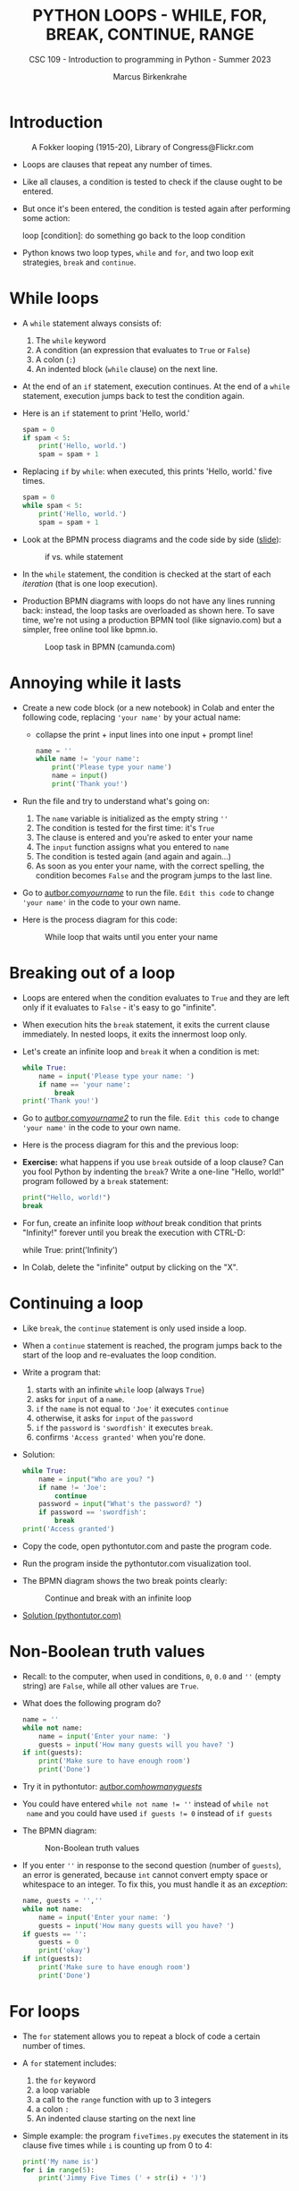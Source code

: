 #+TITLE:PYTHON LOOPS - WHILE, FOR, BREAK, CONTINUE, RANGE
#+AUTHOR: Marcus Birkenkrahe
#+SUBTITLE: CSC 109 - Introduction to programming in Python - Summer 2023
#+STARTUP: overview hideblocks indent inlineimages entitiespretty
#+PROPERTY: header-args:python :results output :exports both :session *Python*
* Introduction
#+attr_latex: :width 400px
#+caption: A Fokker looping (1915-20), Library of Congress@Flickr.com
[[../img/loop.jpg]]

- Loops are clauses that repeat any number of times.

- Like all clauses, a condition is tested to check if the clause ought
  to be entered.

- But once it's been entered, the condition is tested again after
  performing some action:
  #+begin_example python
     loop [condition]:
        do something
        go back to the loop condition
  #+end_example

- Python knows two loop types, ~while~ and ~for~, and two loop exit
  strategies, ~break~ and ~continue~.

* While loops

- A ~while~ statement always consists of:
  1) The ~while~ keyword
  2) A condition (an expression that evaluates to ~True~ or ~False~)
  3) A colon (~:~)
  4) An indented block (~while~ clause) on the next line.

- At the end of an ~if~ statement, execution continues. At the end of a
  ~while~ statement, execution jumps back to test the condition again.

- Here is an ~if~ statement to print 'Hello, world.'
  #+begin_src python
    spam = 0
    if spam < 5:
        print('Hello, world.')
        spam = spam + 1
  #+end_src

- Replacing ~if~ by ~while~: when executed, this prints 'Hello, world.'
  five times.
  #+begin_src python
    spam = 0
    while spam < 5:
        print('Hello, world.')
        spam = spam + 1
  #+end_src

- Look at the BPMN process diagrams and the code side by side ([[https://docs.google.com/presentation/d/1B1eSv3pfQOCOoVl5dpuX6OcXsyXXPyvgAxUryBkGPL0/edit?usp=sharing][slide]]):
  #+attr_latex: :width 400px
  #+caption: if vs. while statement
  [[../img/py_if_while_full.png]]

- In the ~while~ statement, the condition is checked at the start of
  each /iteration/ (that is one loop execution).

- Production BPMN diagrams with loops do not have any lines running
  back: instead, the loop tasks are overloaded as shown here. To save
  time, we're not using a production BPMN tool (like signavio.com) but
  a simpler, free online tool like bpmn.io.
  #+attr_latex: :width 400px
  #+caption: Loop task in BPMN (camunda.com)
  [[../img/py_bpmn_loop.png]]

* Annoying while it lasts

- Create a new code block (or a new notebook) in Colab and enter the
  following code, replacing ~'your name'~ by your actual name:
  + collapse the print + input lines into one input + prompt line!
  #+begin_src python :tangle ./src/yourName.py
    name = ''
    while name != 'your name':
        print('Please type your name')
        name = input()
        print('Thank you!')
  #+end_src

- Run the file and try to understand what's going on:
  1) The ~name~ variable is initialized as the empty string ~''~
  2) The condition is tested for the first time: it's ~True~
  3) The clause is entered and you're asked to enter your name
  4) The ~input~ function assigns what you entered to ~name~
  5) The condition is tested again (and again and again...)
  6) As soon as you enter your name, with the correct spelling, the
     condition becomes ~False~ and the program jumps to the last line.

- Go to [[https://autbor.com/yourname/][autbor.com/yourname/]] to run the file. ~Edit this code~ to change
  ~'your name'~ in the code to your own name.

- Here is the process diagram for this code:
  #+attr_latex: :width 400px
  #+caption: While loop that waits until you enter your name
  [[../img/py_yourname.png]]

* Breaking out of a loop

- Loops are entered when the condition evaluates to ~True~ and they are
  left only if it evaluates to ~False~ - it's easy to go "infinite".

- When execution hits the ~break~ statement, it exits the current clause
  immediately. In nested loops, it exits the innermost loop only.

- Let's create an infinite loop and ~break~ it when a condition is met:
  #+begin_src python
    while True:
        name = input('Please type your name: ')
        if name == 'your name':
            break
    print('Thank you!')
  #+end_src

- Go to [[https://autbor.com/yourname2/][autbor.com/yourname2/]] to run the file. ~Edit this code~ to
  change ~'your name'~ in the code to your own name.

- Here is the process diagram for this and the previous loop:
  #+attr_latex: :width 400px
  #+caption: Infinite while loop that must be broken out of
  [[../img/py_yourname2.png]]
  [[../img/py_yourname.png]]

- *Exercise:* what happens if you use ~break~ outside of a loop clause?
  Can you fool Python by indenting the ~break~? Write a one-line "Hello,
  world!" program followed by a ~break~ statement:
  #+begin_src python
    print("Hello, world!")
    break
  #+end_src

- For fun, create an infinite loop /without/ break condition that prints
  "Infinity!" forever until you break the execution with CTRL-D:
  #+begin_example python
    while True:
        print('Infinity')
  #+end_example

- In Colab, delete the "infinite" output by clicking on the "X".  

* Continuing a loop

- Like ~break~, the ~continue~ statement is only used inside a loop.

- When a ~continue~ statement is reached, the program jumps back to the
  start of the loop and re-evaluates the loop condition.

- Write a program that:
  1) starts with an infinite ~while~ loop (always ~True~)
  2) asks for ~input~ of a ~name~.
  3) ~if~ the ~name~ is not equal to ~'Joe'~ it executes ~continue~
  4) otherwise, it asks for ~input~ of the ~password~
  5) ~if~ the ~password~ is ~'swordfish'~ it executes ~break~.
  6) confirms ~'Access granted'~ when you're done.

- Solution:
  #+begin_src python :tangle ../src/swordfish.py
    while True:
        name = input("Who are you? ")
        if name != 'Joe':
            continue
        password = input("What's the password? ")
        if password == 'swordfish':
            break
    print('Access granted')
  #+end_src

- Copy the code, open pythontutor.com and paste the program code.

- Run the program inside the pythontutor.com visualization tool.

- The BPMN diagram shows the two break points clearly:
  #+attr_latex: :width 400px
  #+caption: Continue and break with an infinite loop
  [[../img/py_continue.png]]

- [[https://pythontutor.com/visualize.html#code=while%20True%3A%0A%20%20%20%20name%20%3D%20input%28%22What's%20your%20name%3F%20%22%29%0A%20%20%20%20if%20name%20!%3D%20'Joe'%3A%0A%20%20%20%20%20%20%20%20continue%0A%20%20%20%20password%20%3D%20input%28%22What's%20the%20password%3F%20%22%29%0A%20%20%20%20if%20password%20%3D%3D%20'swordfish'%3A%0A%20%20%20%20%20%20%20%20break%0Aprint%28'Access%20granted'%29%0A&cumulative=false&curInstr=0&heapPrimitives=nevernest&mode=display&origin=opt-frontend.js&py=3&rawInputLstJSON=%5B%22Joe%22,%22salmon%22,%22Joe%22,%22swordfish%22%5D&textReferences=false][Solution (pythontutor.com)]]

* Non-Boolean truth values

- Recall: to the computer, when used in conditions, ~0~, ~0.0~ and ~''~
  (empty string) are ~False~, while all other values are ~True~.

- What does the following program do?
  #+begin_src python :tangle ./src/guest1.py
    name = ''
    while not name:
        name = input('Enter your name: ')
        guests = input('How many guests will you have? ')
    if int(guests):
        print('Make sure to have enough room')
        print('Done')
  #+end_src

- Try it in pythontutor: [[https://autbor.com/howmanyguests/][autbor.com/howmanyguests/]]

- You could have entered ~while not name != ''~ instead of ~while not
  name~ and you could have used ~if guests != 0~ instead of ~if guests~

- The BPMN diagram:
  #+attr_latex: :width 400px
  #+caption: Non-Boolean truth values
  [[../img/py_yourguests.png]]

- If you enter ~''~ in response to the second question (number of
  ~guests~), an error is generated, because ~int~ cannot convert empty
  space or whitespace to an integer. To fix this, you must handle it
  as an /exception/:
  #+begin_src python :tangle ./src/guest2.py
    name, guests = '',''
    while not name:
        name = input('Enter your name: ')
        guests = input('How many guests will you have? ')
    if guests == '':
        guests = 0
        print('okay')
    if int(guests):
        print('Make sure to have enough room')
        print('Done')
  #+end_src

* For loops

- The ~for~ statement allows you to repeat a block of code a certain
  number of times.

- A ~for~ statement includes:
  1) the ~for~ keyword
  2) a loop variable
  3) a call to the ~range~ function with up to 3 integers
  4) a colon ~:~
  5) An indented clause starting on the next line

- Simple example: the program ~fiveTimes.py~ executes the statement in
  its clause five times while ~i~ is counting up from 0 to 4:
  #+begin_src python :results output :tangle ./src/fiveTimes.py
    print('My name is')
    for i in range(5):
        print('Jimmy Five Times (' + str(i) + ')')
  #+end_src
  
  #+attr_latex: :width 400px
  #+caption: For loop with range 5
  [[../img/py_for.png]]

- Challenge: how would the ~print~ statement look like with an f-string?

- Solution:  
  #+begin_src python :tangle ./src/ffiveTimes.py
    print('My name is')
    for i in range(5):
        print(f'Jimmy Five Times ({i})')
  #+end_src
  
- ~for~ loops are great for counting up and down in regular in- or
  decrements. This program adds up all numbers from 1 to 100 and
  stores the result in ~total~:
  #+begin_src python
    total = 0
    for i in range(101):
        total = total + i
        print(total)
  #+end_src

  #+RESULTS:
  : 5050

- This last result relates to a story: when the mathematician Carl
  Friedrich Gauss was a boy, he found a way to add up all the numbers
  from 0 to 100. He noticed that there are 50 pairs of numbers that
  add up to 101: 1 + 100, 2 + 99,...,50 + 51, and 50 * 101 = 5,050.

- Check this program [[https://pythontutor.com/visualize.html#code=total%20%3D%200%0Afor%20i%20in%20range%28101%29%3A%0A%20%20%20%20total%20%3D%20total%20%2B%20i%0Aprint%28total%29%20%20%20%20%20%20%20%20%0A&cumulative=false&curInstr=0&heapPrimitives=nevernest&mode=display&origin=opt-frontend.js&py=3&rawInputLstJSON=%5B%5D&textReferences=false][in pythontutor.com]].

* Equivalence of while and for

- ~for~ loops and ~while~ loops are fully equivalent but the former are
  more concise than the latter.

- *Exercise*: rewrite ~fiveTimes.py~ as ~fiveTimes2.py~ with a ~while~ loop
  instead of a ~for~ loop.

- Solution:  
  #+begin_src python :tangle ./src/fiveTimes2.py
    print('My name is')
    i = 0
    while i < 5:
        print('Jimmy Five Times (' + str(i) + ')')
        i = i + 1
  #+end_src

- Once you're done, run the program at [[https://autbor.com/fivetimeswhile/][pythontutor.com]].

* Starting, stopping and stepping with ~range~

- Unlike R, Python does not have a simple way of getting a list of all
  parameters of a function with its default values: instead, you need
  to check back with the reference manual often. The easiest way to do
  this is on the Python console with ~help~ (followed by /methods/):
  #+begin_example python
  >>> help(range)
  Help on class range in module builtins:

  class range(object)
  |  range(stop) -> range object
  |  range(start, stop[, step]) -> range object
  |
  |  Return an object that produces a sequence of integers from start (inclusive)
  |  to stop (exclusive) by step.  range(i, j) produces i, i+1, i+2, ..., j-1.
  |  start defaults to 0, and stop is omitted!  range(4) produces 0, 1, 2, 3.
  |  These are exactly the valid indices for a list of 4 elements.
  |  When step is given, it specifies the increment (or decrement).
  ...
  #+end_example

- The ~help~ information lists the methods with short definitions. For a
  quick overview of these methods, use ~dir~, e.g. ~dir(range)~:
  #+begin_src python
    print(dir(range))
  #+end_src

- The ~range~ function ('constructor') e.g. is [[https://docs.python.org/3/library/stdtypes.html?highlight=range#range][documented here]] online:
  1) All parameters must be integers only, keywords are not allowed
  2) Only the ~stop~ parameter is mandatory: ~range(5)~
  3) The other paramaters: ~range(start, stop[, step])~ with defaults
     ~start=0~ and ~step=1~.

- For example, ~range(12,16)~ starts at 12 and stops at 16:
  #+begin_src python
    for i in range(12,16):
        print(i)
  #+end_src

- Counting up from 2 in steps of 2:
  #+begin_src python
    for i in range(2,10,2):
        print(i)
  #+end_src

- You can use a negative number for ~step~ to make the loop count down:
  #+begin_src python
    for i in range(5,-1,-1):
        print(i)
  #+end_src

* Summary

- Decisions are modeled with conditions that evaluate to Boolean
  values (~True~, ~False~).

- Decisions include what code to execute and what to skip (~if~, ~else~,
  ~elif~).

* TODO Glossary

| TERM/COMMAND | MEANING                                 |
|--------------+-----------------------------------------|
| ~if~           | keyword before a condition (start)      |
| ~elif~         | keyboard before a alternative condition |
| ~else~         | keyword before a final condition        |

* References

- Sweigart, A. (2019). Automate the Boring Stuff with
  Python. NoStarch. URL: [[https://automatetheboringstuff.com/2e/chapter2/][automatetheboringstuff.com]]
- Yunits, B. (2019). Which programming languages use indentation? URL:
  [[https://pldb.com/posts/which-programming-languages-use-indentation.html#:~:text=abc%2C%20aldor%2C%20boo%2C%20buddyscript,%2C%20stylus%2C%20xl%2Dprogramming%2D][pldb.com]].


